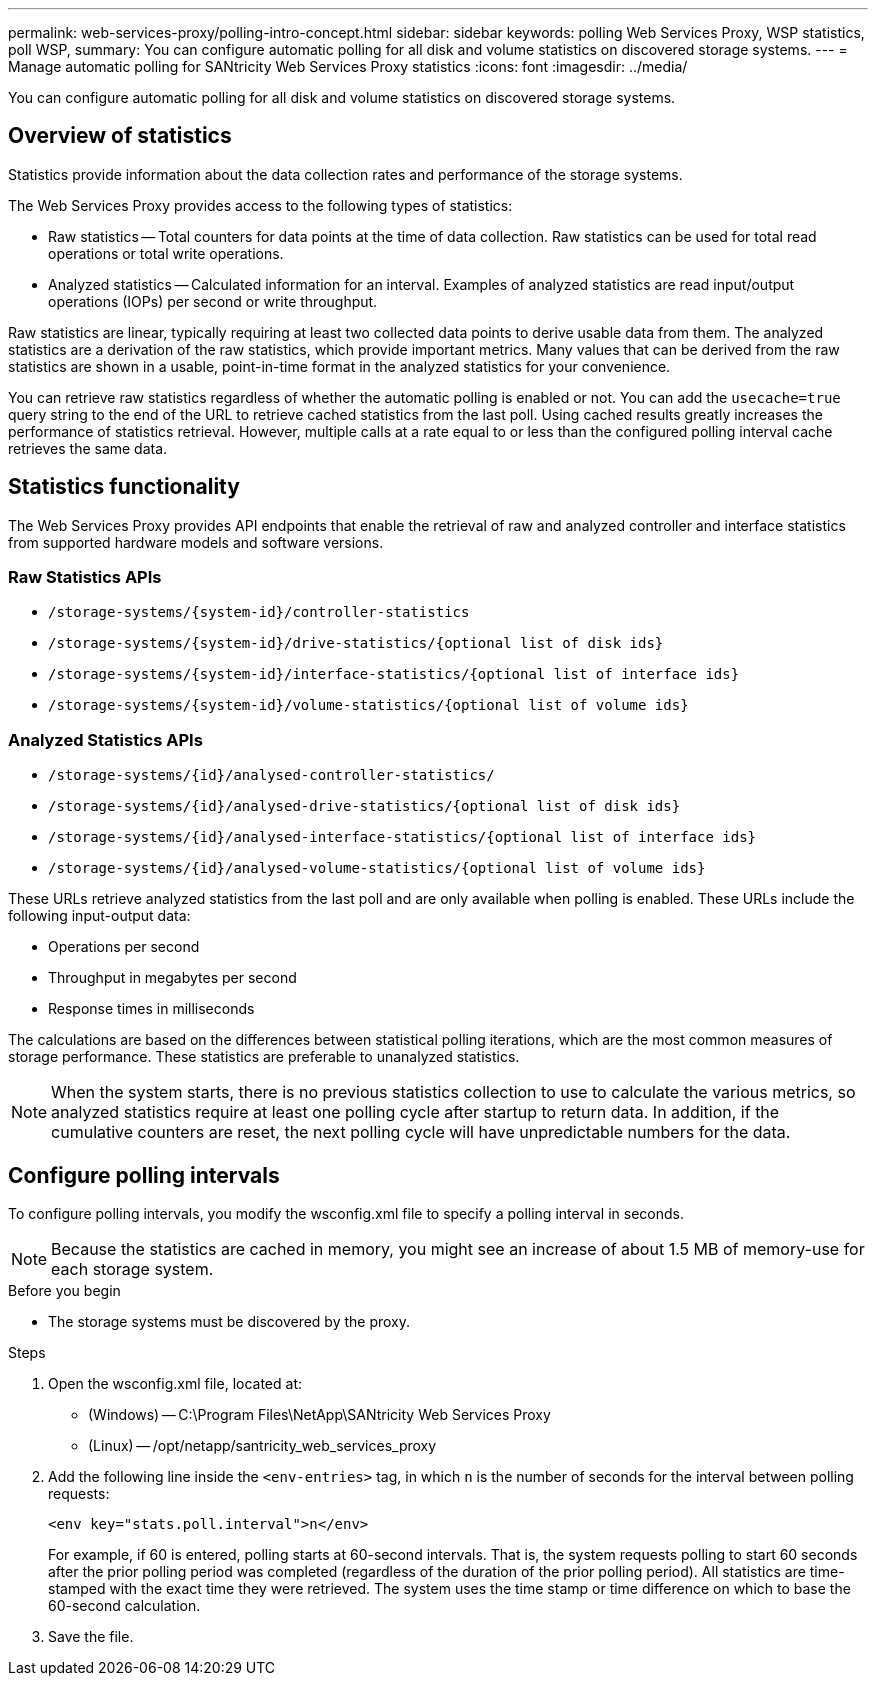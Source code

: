 ---
permalink: web-services-proxy/polling-intro-concept.html
sidebar: sidebar
keywords: polling Web Services Proxy, WSP statistics, poll WSP,
summary: You can configure automatic polling for all disk and volume statistics on discovered storage systems.
---
= Manage automatic polling for SANtricity Web Services Proxy statistics
:icons: font
:imagesdir: ../media/

[.lead]
You can configure automatic polling for all disk and volume statistics on discovered storage systems.

== Overview of statistics

Statistics provide information about the data collection rates and performance of the storage systems.

The Web Services Proxy provides access to the following types of statistics:

* Raw statistics -- Total counters for data points at the time of data collection. Raw statistics can be used for total read operations or total write operations.
* Analyzed statistics -- Calculated information for an interval. Examples of analyzed statistics are read input/output operations (IOPs) per second or write throughput.

Raw statistics are linear, typically requiring at least two collected data points to derive usable data from them. The analyzed statistics are a derivation of the raw statistics, which provide important metrics. Many values that can be derived from the raw statistics are shown in a usable, point-in-time format in the analyzed statistics for your convenience.

You can retrieve raw statistics regardless of whether the automatic polling is enabled or not. You can add the `usecache=true` query string to the end of the URL to retrieve cached statistics from the last poll. Using cached results greatly increases the performance of statistics retrieval. However, multiple calls at a rate equal to or less than the configured polling interval cache retrieves the same data.

== Statistics functionality

The Web Services Proxy provides API endpoints that enable the retrieval of raw and analyzed controller and interface statistics from supported hardware models and software versions.

=== Raw Statistics APIs

* `+/storage-systems/{system-id}/controller-statistics+`
* `+/storage-systems/{system-id}/drive-statistics/{optional list of disk ids}+`
* `+/storage-systems/{system-id}/interface-statistics/{optional list of interface ids}+`
* `+/storage-systems/{system-id}/volume-statistics/{optional list of volume ids}+`

=== Analyzed Statistics APIs

* `+/storage-systems/{id}/analysed-controller-statistics/+`
* `+/storage-systems/{id}/analysed-drive-statistics/{optional list of disk ids}+`
* `+/storage-systems/{id}/analysed-interface-statistics/{optional list of interface ids}+`
* `+/storage-systems/{id}/analysed-volume-statistics/{optional list of volume ids}+`

These URLs retrieve analyzed statistics from the last poll and are only available when polling is enabled. These URLs include the following input-output data:

* Operations per second
* Throughput in megabytes per second
* Response times in milliseconds

The calculations are based on the differences between statistical polling iterations, which are the most common measures of storage performance. These statistics are preferable to unanalyzed statistics.

NOTE: When the system starts, there is no previous statistics collection to use to calculate the various metrics, so analyzed statistics require at least one polling cycle after startup to return data. In addition, if the cumulative counters are reset, the next polling cycle will have unpredictable numbers for the data.

== Configure polling intervals

To configure polling intervals, you modify the wsconfig.xml file to specify a polling interval in seconds.

NOTE: Because the statistics are cached in memory, you might see an increase of about 1.5 MB of memory-use for each storage system.

.Before you begin

* The storage systems must be discovered by the proxy.

.Steps

. Open the wsconfig.xml file, located at:
 ** (Windows) -- C:\Program Files\NetApp\SANtricity Web Services Proxy
 ** (Linux) -- /opt/netapp/santricity_web_services_proxy
. Add the following line inside the `<env-entries>` tag, in which `n` is the number of seconds for the interval between polling requests:
+
----
<env key="stats.poll.interval">n</env>
----
+
For example, if 60 is entered, polling starts at 60-second intervals. That is, the system requests polling to start 60 seconds after the prior polling period was completed (regardless of the duration of the prior polling period). All statistics are time-stamped with the exact time they were retrieved. The system uses the time stamp or time difference on which to base the 60-second calculation.

. Save the file.
